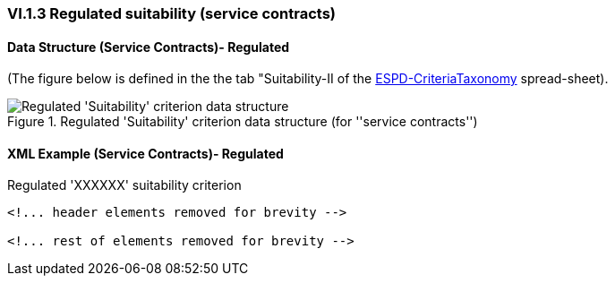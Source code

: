 
=== VI.1.3 Regulated suitability (service contracts)

==== Data Structure (Service Contracts)- Regulated

(The figure below is defined in the the tab "Suitability-II of the
link:https://github.com/ESPD/ESPD-EDM/blob/2.1.0/docs/src/main/asciidoc/dist/cl/xlsx/ESPD-CriteriaTaxonomy-REGULATED-V2.1.0.xlsx[ESPD-CriteriaTaxonomy] spread-sheet).

.Regulated 'Suitability' criterion data structure (for ''service contracts'')
image::Regulated_Suitability_ServiceContract_Data_Structure.png[Regulated 'Suitability' criterion data structure, alt="Regulated 'Suitability' criterion data structure",align="center"]

==== XML Example (Service Contracts)- Regulated

.Regulated 'XXXXXX' suitability criterion
[source,xml]
----
<!... header elements removed for brevity -->

<!... rest of elements removed for brevity -->
----